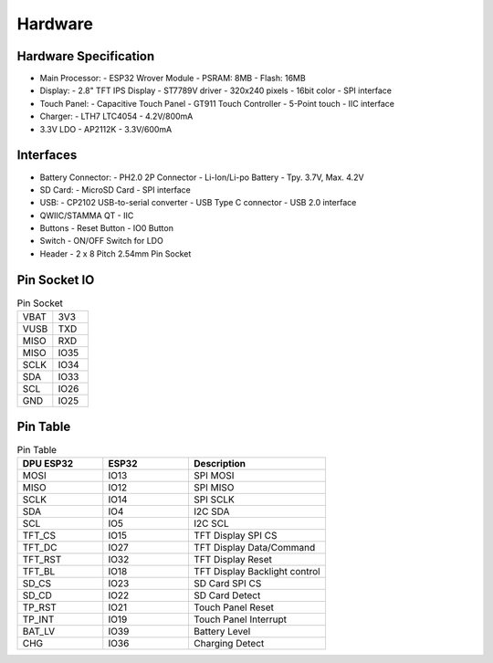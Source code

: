 Hardware
==============

Hardware Specification
----------------------

- Main Processor: 
  - ESP32 Wrover Module
  - PSRAM: 8MB
  - Flash: 16MB
- Display:
  - 2.8" TFT IPS Display
  - ST7789V driver
  - 320x240 pixels
  - 16bit color
  - SPI interface
- Touch Panel:
  - Capacitive Touch Panel
  - GT911 Touch Controller
  - 5-Point touch 
  - IIC interface
- Charger:
  - LTH7 LTC4054
  - 4.2V/800mA
- 3.3V LDO
  - AP2112K
  - 3.3V/600mA

Interfaces
-----------
- Battery Connector:
  - PH2.0 2P Connector
  - Li-Ion/Li-po Battery
  - Tpy. 3.7V, Max. 4.2V
- SD Card:
  - MicroSD Card
  - SPI interface
- USB:
  - CP2102 USB-to-serial converter
  - USB Type C connector
  - USB 2.0 interface
- QWIIC/STAMMA QT
  - IIC
- Buttons
  - Reset Button
  - IO0 Button
- Switch
  - ON/OFF Switch for LDO
- Header
  - 2 x 8 Pitch 2.54mm Pin Socket

Pin Socket IO
--------------

.. list-table:: Pin Socket
  :widths: 25 25

  * - VBAT
    - 3V3
  * - VUSB
    - TXD
  * - MISO
    - RXD
  * - MISO
    - IO35
  * - SCLK
    - IO34
  * - SDA
    - IO33
  * - SCL
    - IO26
  * - GND
    - IO25


Pin Table
---------

.. list-table:: Pin Table
  :widths: 25 25 40
  :header-rows: 1

  * - DPU ESP32
    - ESP32
    - Description
  * - MOSI
    - IO13
    - SPI MOSI
  * - MISO
    - IO12
    - SPI MISO
  * - SCLK
    - IO14
    - SPI SCLK
  * - SDA
    - IO4
    - I2C SDA
  * - SCL
    - IO5
    - I2C SCL
  * - TFT_CS
    - IO15
    - TFT Display SPI CS
  * - TFT_DC
    - IO27
    - TFT Display Data/Command 
  * - TFT_RST
    - IO32
    - TFT Display Reset
  * - TFT_BL
    - IO18
    - TFT Display Backlight control
  * - SD_CS
    - IO23
    - SD Card SPI CS
  * - SD_CD
    - IO22
    - SD Card Detect
  * - TP_RST
    - IO21
    - Touch Panel Reset
  * - TP_INT
    - IO19
    - Touch Panel Interrupt
  * - BAT_LV
    - IO39
    - Battery Level
  * - CHG
    - IO36
    - Charging Detect


